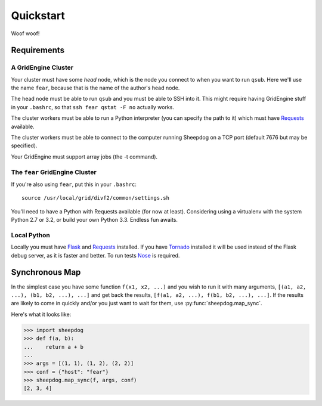 Quickstart
==========

Woof woof!

Requirements
------------

A GridEngine Cluster
^^^^^^^^^^^^^^^^^^^^

Your cluster must have some *head* node, which is the node you connect to
when you want to run ``qsub``. Here we'll use the name ``fear``, because that
is the name of the author's head node.

The head node must be able to run ``qsub`` and you must be able to SSH into
it. This might require having GridEngine stuff in your ``.bashrc``, so that
``ssh fear qstat -F no`` actually works.

The cluster workers must be able to run a Python interpreter (you can specify
the path to it) which must have `Requests <python-requests.org>`_ available.

The cluster workers must be able to connect to the computer running Sheepdog on
a TCP port (default 7676 but may be specified).

Your GridEngine must support array jobs (the -t command).

The ``fear`` GridEngine Cluster
^^^^^^^^^^^^^^^^^^^^^^^^^^^^^^^

If you're also using ``fear``, put this in your ``.bashrc``::

    source /usr/local/grid/divf2/common/settings.sh

You'll need to have a Python with Requests available (for now at least).
Considering using a virtualenv with the system Python 2.7 or 3.2, or build
your own Python 3.3. Endless fun awaits.

Local Python
^^^^^^^^^^^^

Locally you must have  `Flask <http://flask.pocoo.org/>`_ and
`Requests <python-requests.org>`_ installed. If you have
`Tornado <http://www.tornadoweb.org/>`_ installed it will be used instead of
the Flask debug server, as it is faster and better. To run tests
`Nose <https://nose.readthedocs.org>`_ is required.

Synchronous Map
---------------

In the simplest case you have some function ``f(x1, x2, ...)`` and you wish to
run it with many arguments, ``[(a1, a2, ...), (b1, b2, ...), ...]`` and get
back the results, ``[f(a1, a2, ...), f(b1, b2, ...), ...]``. If the results are
likely to come in quickly and/or you just want to wait for them, use
:py:func:`sheepdog.map_sync`.

Here's what it looks like:

.. code-block:: python

    >>> import sheepdog
    >>> def f(a, b):
    ...    return a + b
    ...
    >>> args = [(1, 1), (1, 2), (2, 2)]
    >>> conf = {"host": "fear"}
    >>> sheepdog.map_sync(f, args, conf)
    [2, 3, 4]
